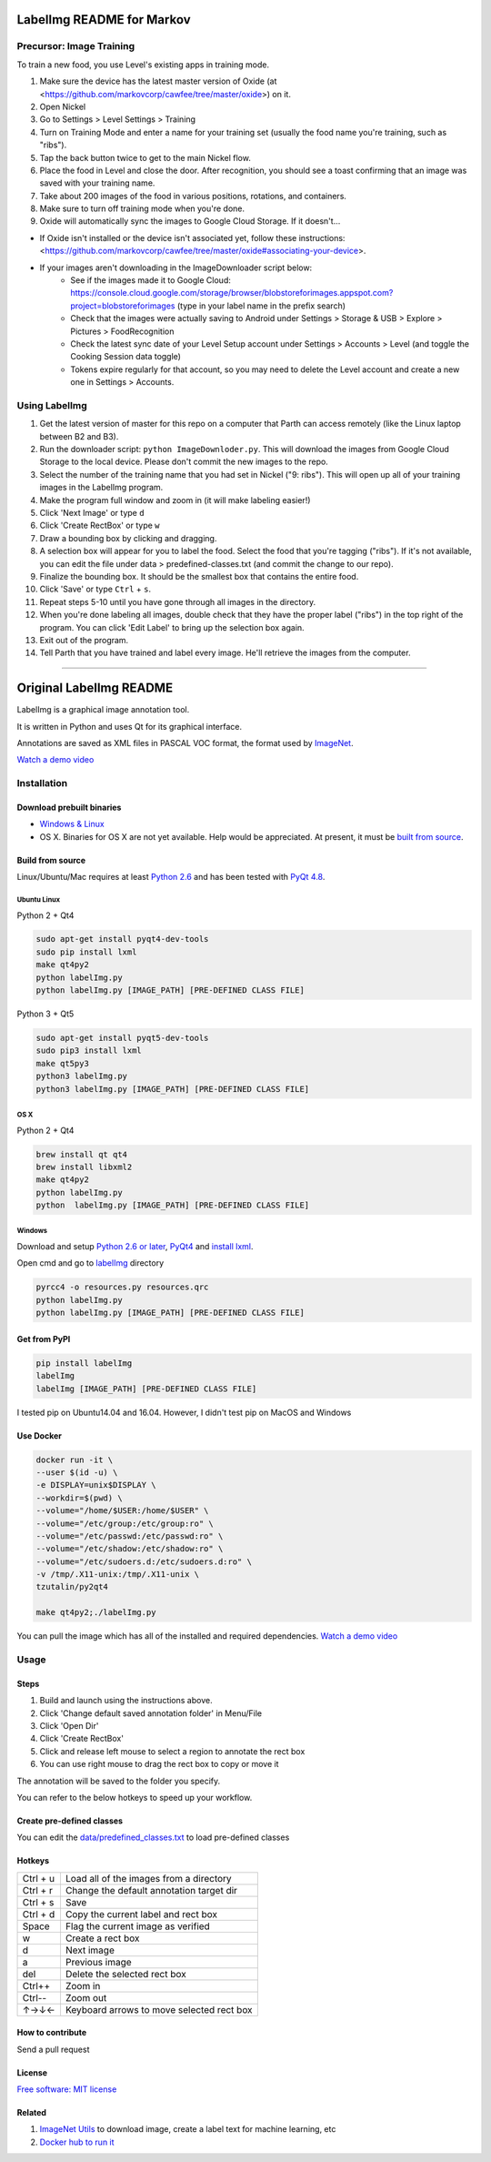LabelImg README for Markov
========

Precursor: Image Training
------------------

To train a new food, you use Level's existing apps in training mode.

1. Make sure the device has the latest master version of Oxide (at <https://github.com/markovcorp/cawfee/tree/master/oxide>) on it.
2. Open Nickel
3. Go to Settings > Level Settings > Training
4. Turn on Training Mode and enter a name for your training set (usually the food name you're training, such as "ribs").
5. Tap the back button twice to get to the main Nickel flow.
6. Place the food in Level and close the door. After recognition, you should see a toast confirming that an image was saved with your training name.
7. Take about 200 images of the food in various positions, rotations, and containers.
8. Make sure to turn off training mode when you're done.
9. Oxide will automatically sync the images to Google Cloud Storage. If it doesn't...

-  If Oxide isn't installed or the device isn't associated yet, follow these instructions: <https://github.com/markovcorp/cawfee/tree/master/oxide#associating-your-device>.
-  If your images aren't downloading in the ImageDownloader script below:
	-  See if the images made it to Google Cloud: https://console.cloud.google.com/storage/browser/blobstoreforimages.appspot.com?project=blobstoreforimages (type in your label name in the prefix search)
	-  Check that the images were actually saving to Android under Settings > Storage & USB > Explore > Pictures > FoodRecognition
	-  Check the latest sync date of your Level Setup account under Settings > Accounts > Level (and toggle the Cooking Session data toggle)
	-  Tokens expire regularly for that account, so you may need to delete the Level account and create a new one in Settings > Accounts.


Using LabelImg
------------------

1. Get the latest version of master for this repo on a computer that Parth can access remotely (like the Linux laptop between B2 and B3).
2. Run the downloader script: ``python ImageDownloder.py``. This will download the images from Google Cloud Storage to the local device. Please don't commit the new images to the repo.
3. Select the number of the training name that you had set in Nickel ("9: ribs"). This will open up all of your training images in the LabelImg program.
4. Make the program full window and zoom in (it will make labeling easier!)
5. Click 'Next Image' or type ``d``
6. Click 'Create RectBox' or type ``w``
7. Draw a bounding box by clicking and dragging.
8. A selection box will appear for you to label the food. Select the food that you're tagging ("ribs"). If it's not available, you can edit the file under data > predefined-classes.txt (and commit the change to our repo).
9. Finalize the bounding box. It should be the smallest box that contains the entire food.
10. Click 'Save' or type ``Ctrl`` + ``s``.
11. Repeat steps 5-10 until you have gone through all images in the directory.
12. When you're done labeling all images, double check that they have the proper label ("ribs") in the top right of the program. You can click 'Edit Label' to bring up the selection box again.
13. Exit out of the program.
14. Tell Parth that you have trained and label every image. He'll retrieve the images from the computer.



----------


Original LabelImg README
========

.. image:: https://img.shields.io/pypi/v/labelimg.svg
        :target: https://pypi.python.org/pypi/labelimg

.. image:: https://img.shields.io/travis/tzutalin/labelImg.svg
        :target: https://travis-ci.org/tzutalin/labelImg

LabelImg is a graphical image annotation tool.

It is written in Python and uses Qt for its graphical interface.

Annotations are saved as XML files in PASCAL VOC format, the format used
by `ImageNet <http://www.image-net.org/>`__.

.. image:: https://raw.githubusercontent.com/tzutalin/labelImg/master/demo/demo3.jpg
     :alt: Demo Image

`Watch a demo video <https://youtu.be/p0nR2YsCY_U>`__

Installation
------------------

Download prebuilt binaries
~~~~~~~~~~~~~~~~~~~~~~~~~~

-  `Windows & Linux <http://tzutalin.github.io/labelImg/>`__

-  OS X. Binaries for OS X are not yet available. Help would be appreciated. At present, it must be `built from source <#os-x>`__.

Build from source
~~~~~~~~~~~~~~~~~

Linux/Ubuntu/Mac requires at least `Python
2.6 <http://www.python.org/getit/>`__ and has been tested with `PyQt
4.8 <http://www.riverbankcomputing.co.uk/software/pyqt/intro>`__.


Ubuntu Linux
^^^^^^^^^^^^
Python 2 + Qt4

.. code::

    sudo apt-get install pyqt4-dev-tools
    sudo pip install lxml
    make qt4py2
    python labelImg.py
    python labelImg.py [IMAGE_PATH] [PRE-DEFINED CLASS FILE]

Python 3 + Qt5

.. code::

    sudo apt-get install pyqt5-dev-tools
    sudo pip3 install lxml
    make qt5py3
    python3 labelImg.py
    python3 labelImg.py [IMAGE_PATH] [PRE-DEFINED CLASS FILE]

OS X
^^^^
Python 2 + Qt4

.. code::

    brew install qt qt4
    brew install libxml2
    make qt4py2
    python labelImg.py
    python  labelImg.py [IMAGE_PATH] [PRE-DEFINED CLASS FILE]


Windows
^^^^^^^

Download and setup `Python 2.6 or
later <https://www.python.org/downloads/windows/>`__,
`PyQt4 <https://www.riverbankcomputing.com/software/pyqt/download>`__
and `install lxml <http://lxml.de/installation.html>`__.

Open cmd and go to `labelImg <#labelimg>`__ directory

.. code::

    pyrcc4 -o resources.py resources.qrc
    python labelImg.py
    python labelImg.py [IMAGE_PATH] [PRE-DEFINED CLASS FILE]

Get from PyPI
~~~~~~~~~~~~~~~~~
.. code::

    pip install labelImg
    labelImg
    labelImg [IMAGE_PATH] [PRE-DEFINED CLASS FILE]

I tested pip on Ubuntu14.04 and 16.04. However, I didn't test pip on MacOS and Windows

Use Docker
~~~~~~~~~~~~~~~~~
.. code::

    docker run -it \
    --user $(id -u) \
    -e DISPLAY=unix$DISPLAY \
    --workdir=$(pwd) \
    --volume="/home/$USER:/home/$USER" \
    --volume="/etc/group:/etc/group:ro" \
    --volume="/etc/passwd:/etc/passwd:ro" \
    --volume="/etc/shadow:/etc/shadow:ro" \
    --volume="/etc/sudoers.d:/etc/sudoers.d:ro" \
    -v /tmp/.X11-unix:/tmp/.X11-unix \
    tzutalin/py2qt4

    make qt4py2;./labelImg.py

You can pull the image which has all of the installed and required dependencies. `Watch a demo video <https://youtu.be/nw1GexJzbCI>`__


Usage
-----

Steps
~~~~~

1. Build and launch using the instructions above.
2. Click 'Change default saved annotation folder' in Menu/File
3. Click 'Open Dir'
4. Click 'Create RectBox'
5. Click and release left mouse to select a region to annotate the rect
   box
6. You can use right mouse to drag the rect box to copy or move it

The annotation will be saved to the folder you specify.

You can refer to the below hotkeys to speed up your workflow.

Create pre-defined classes
~~~~~~~~~~~~~~~~~~~~~~~~~~

You can edit the
`data/predefined\_classes.txt <https://github.com/tzutalin/labelImg/blob/master/data/predefined_classes.txt>`__
to load pre-defined classes

Hotkeys
~~~~~~~

+------------+--------------------------------------------+
| Ctrl + u   | Load all of the images from a directory    |
+------------+--------------------------------------------+
| Ctrl + r   | Change the default annotation target dir   |
+------------+--------------------------------------------+
| Ctrl + s   | Save                                       |
+------------+--------------------------------------------+
| Ctrl + d   | Copy the current label and rect box        |
+------------+--------------------------------------------+
| Space      | Flag the current image as verified         |
+------------+--------------------------------------------+
| w          | Create a rect box                          |
+------------+--------------------------------------------+
| d          | Next image                                 |
+------------+--------------------------------------------+
| a          | Previous image                             |
+------------+--------------------------------------------+
| del        | Delete the selected rect box               |
+------------+--------------------------------------------+
| Ctrl++     | Zoom in                                    |
+------------+--------------------------------------------+
| Ctrl--     | Zoom out                                   |
+------------+--------------------------------------------+
| ↑→↓←       | Keyboard arrows to move selected rect box  |
+------------+--------------------------------------------+

How to contribute
~~~~~~~~~~~~~~~~~

Send a pull request

License
~~~~~~~
`Free software: MIT license <https://github.com/tzutalin/labelImg/blob/master/LICENSE>`_


Related
~~~~~~~

1. `ImageNet Utils <https://github.com/tzutalin/ImageNet_Utils>`__ to
   download image, create a label text for machine learning, etc
2. `Docker hub to run it <https://hub.docker.com/r/tzutalin/py2qt4>`__

